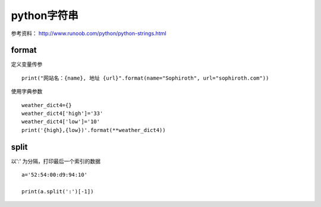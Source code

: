 python字符串
##################

参考资料： http://www.runoob.com/python/python-strings.html



format
==========
定义变量传参

::

    print("网站名：{name}, 地址 {url}".format(name="Sophiroth", url="sophiroth.com"))


使用字典参数

::

    weather_dict4={}
    weather_dict4['high']='33'
    weather_dict4['low']='10'
    print('{high},{low})'.format(**weather_dict4))


split
============

以':' 为分隔，打印最后一个索引的数据

::

    a='52:54:00:d9:94:10'

    print(a.split(':')[-1])
